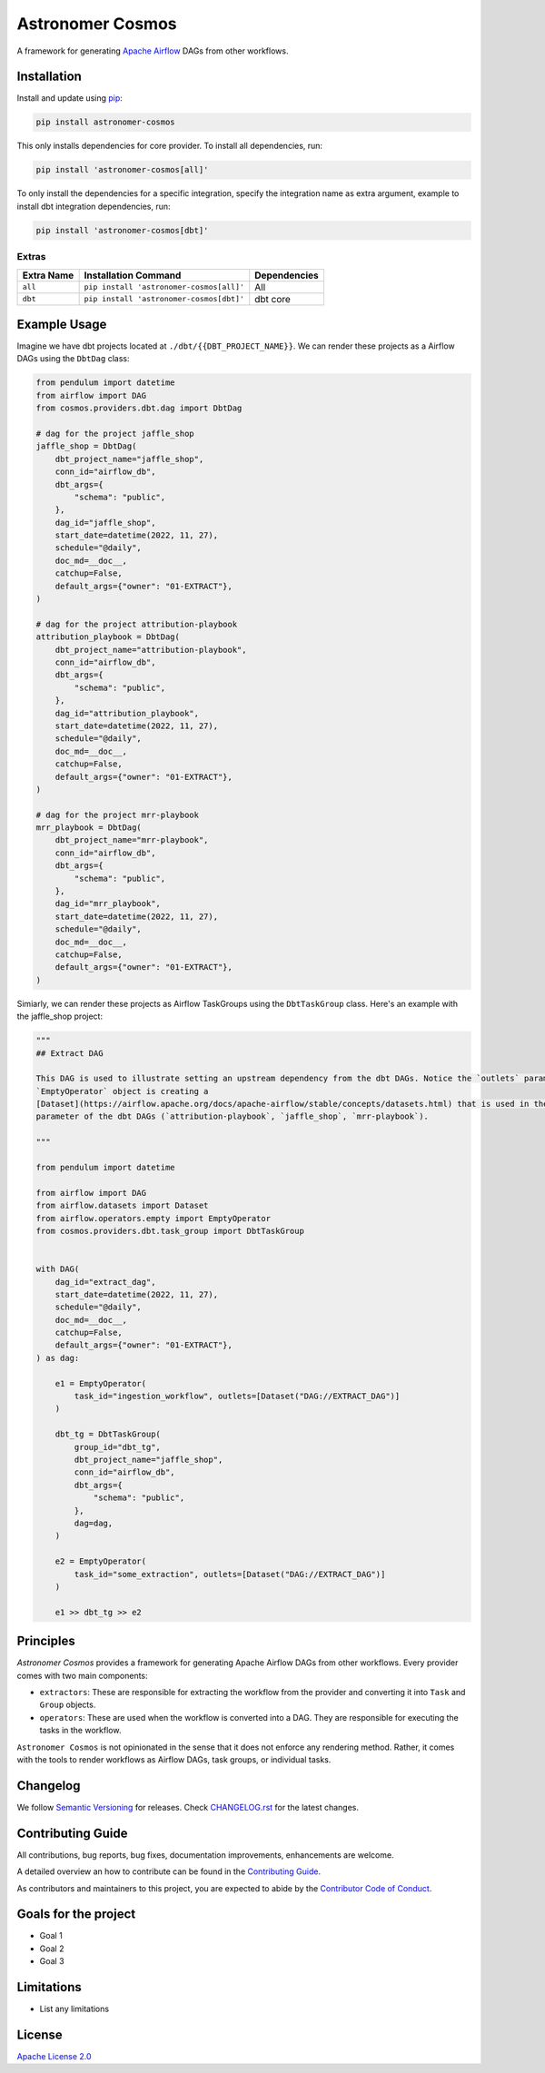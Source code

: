 Astronomer Cosmos
=================

A framework for generating `Apache Airflow <https://airflow.apache.org/>`_ DAGs from other workflows.

Installation
_____________

Install and update using `pip <https://pip.pypa.io/en/stable/getting-started/>`_:

.. code-block:: bash

    pip install astronomer-cosmos

This only installs dependencies for core provider. To install all dependencies, run:

.. code-block:: bash

    pip install 'astronomer-cosmos[all]'

To only install the dependencies for a specific integration, specify the integration name as extra argument, example
to install dbt integration dependencies, run:

.. code-block:: bash

    pip install 'astronomer-cosmos[dbt]'

Extras
^^^^^^

.. EXTRA_DOC_START

.. list-table::
   :header-rows: 1

   * - Extra Name
     - Installation Command
     - Dependencies

   * - ``all``
     - ``pip install 'astronomer-cosmos[all]'``
     - All

   * - ``dbt``
     - ``pip install 'astronomer-cosmos[dbt]'``
     - dbt core

Example Usage
_____________

Imagine we have dbt projects located at ``./dbt/{{DBT_PROJECT_NAME}}``. We can render these projects as a Airflow DAGs using the ``DbtDag`` class:

.. code-block:: python

    from pendulum import datetime
    from airflow import DAG
    from cosmos.providers.dbt.dag import DbtDag

    # dag for the project jaffle_shop
    jaffle_shop = DbtDag(
        dbt_project_name="jaffle_shop",
        conn_id="airflow_db",
        dbt_args={
            "schema": "public",
        },
        dag_id="jaffle_shop",
        start_date=datetime(2022, 11, 27),
        schedule="@daily",
        doc_md=__doc__,
        catchup=False,
        default_args={"owner": "01-EXTRACT"},
    )

    # dag for the project attribution-playbook
    attribution_playbook = DbtDag(
        dbt_project_name="attribution-playbook",
        conn_id="airflow_db",
        dbt_args={
            "schema": "public",
        },
        dag_id="attribution_playbook",
        start_date=datetime(2022, 11, 27),
        schedule="@daily",
        doc_md=__doc__,
        catchup=False,
        default_args={"owner": "01-EXTRACT"},
    )

    # dag for the project mrr-playbook
    mrr_playbook = DbtDag(
        dbt_project_name="mrr-playbook",
        conn_id="airflow_db",
        dbt_args={
            "schema": "public",
        },
        dag_id="mrr_playbook",
        start_date=datetime(2022, 11, 27),
        schedule="@daily",
        doc_md=__doc__,
        catchup=False,
        default_args={"owner": "01-EXTRACT"},
    )

Simiarly, we can render these projects as Airflow TaskGroups using the ``DbtTaskGroup`` class. Here's an example with the jaffle_shop project:

.. code-block:: python

    """
    ## Extract DAG

    This DAG is used to illustrate setting an upstream dependency from the dbt DAGs. Notice the `outlets` parameter on the
    `EmptyOperator` object is creating a
    [Dataset](https://airflow.apache.org/docs/apache-airflow/stable/concepts/datasets.html) that is used in the `schedule`
    parameter of the dbt DAGs (`attribution-playbook`, `jaffle_shop`, `mrr-playbook`).

    """

    from pendulum import datetime

    from airflow import DAG
    from airflow.datasets import Dataset
    from airflow.operators.empty import EmptyOperator
    from cosmos.providers.dbt.task_group import DbtTaskGroup


    with DAG(
        dag_id="extract_dag",
        start_date=datetime(2022, 11, 27),
        schedule="@daily",
        doc_md=__doc__,
        catchup=False,
        default_args={"owner": "01-EXTRACT"},
    ) as dag:

        e1 = EmptyOperator(
            task_id="ingestion_workflow", outlets=[Dataset("DAG://EXTRACT_DAG")]
        )

        dbt_tg = DbtTaskGroup(
            group_id="dbt_tg",
            dbt_project_name="jaffle_shop",
            conn_id="airflow_db",
            dbt_args={
                "schema": "public",
            },
            dag=dag,
        )

        e2 = EmptyOperator(
            task_id="some_extraction", outlets=[Dataset("DAG://EXTRACT_DAG")]
        )

        e1 >> dbt_tg >> e2

Principles
_____________

`Astronomer Cosmos` provides a framework for generating Apache Airflow DAGs from other workflows. Every provider comes with two main components:

- ``extractors``: These are responsible for extracting the workflow from the provider and converting it into ``Task`` and ``Group`` objects.
- ``operators``: These are used when the workflow is converted into a DAG. They are responsible for executing the tasks in the workflow.

``Astronomer Cosmos`` is not opinionated in the sense that it does not enforce any rendering method. Rather, it comes with the tools to render workflows as Airflow DAGs, task groups, or individual tasks.

Changelog
_________

We follow `Semantic Versioning <https://semver.org/>`_ for releases.
Check `CHANGELOG.rst <https://github.com/astronomer/astronomer-cosmos/blob/main/CHANGELOG.rst>`_
for the latest changes.

Contributing Guide
__________________

All contributions, bug reports, bug fixes, documentation improvements, enhancements are welcome.

A detailed overview an how to contribute can be found in the `Contributing Guide <https://github.com/astronomer/astronomer-cosmos/blob/main/CONTRIBUTING.rst>`_.

As contributors and maintainers to this project, you are expected to abide by the
`Contributor Code of Conduct <https://github.com/astronomer/astronomer-cosmos/blob/main/CODE_OF_CONDUCT.md>`_.

Goals for the project
_____________________

- Goal 1
- Goal 2
- Goal 3

Limitations
___________

- List any limitations

License
_______

`Apache License 2.0 <https://github.com/astronomer/astronomer-cosmos/blob/main/LICENSE>`_
